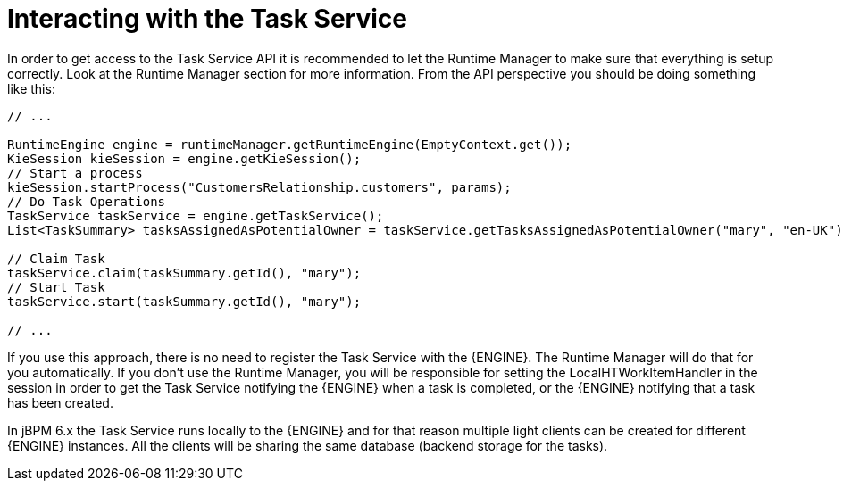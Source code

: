 [[_jbpmtaskserviceinteraction]]
= Interacting with the Task Service


In order to get access to the Task Service API it is recommended to let the Runtime Manager to make sure that  everything is setup correctly.
Look at the Runtime Manager section for more information.
From the API perspective you should be doing something like this:

[source,java]
----
// ...

RuntimeEngine engine = runtimeManager.getRuntimeEngine(EmptyContext.get());
KieSession kieSession = engine.getKieSession();
// Start a process
kieSession.startProcess("CustomersRelationship.customers", params);
// Do Task Operations
TaskService taskService = engine.getTaskService();
List<TaskSummary> tasksAssignedAsPotentialOwner = taskService.getTasksAssignedAsPotentialOwner("mary", "en-UK");

// Claim Task
taskService.claim(taskSummary.getId(), "mary");
// Start Task
taskService.start(taskSummary.getId(), "mary");

// ...
----


If you use this approach, there is no need to register the Task Service with the {ENGINE}.
The Runtime Manager will do that for you automatically.
If you don't use the Runtime Manager, you will be responsible for setting the LocalHTWorkItemHandler in the session in order to get the Task Service notifying the {ENGINE} when a task is completed, or the {ENGINE} notifying that a task has been created.

In jBPM 6.x the Task Service runs locally to the {ENGINE} and for that reason multiple light clients can be created for different {ENGINE} instances.
All the clients will be sharing the same database (backend storage for the tasks).
